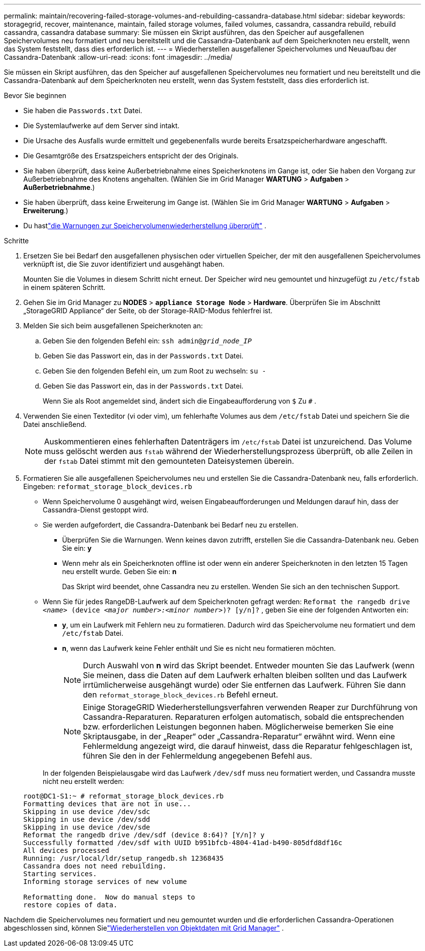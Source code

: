 ---
permalink: maintain/recovering-failed-storage-volumes-and-rebuilding-cassandra-database.html 
sidebar: sidebar 
keywords: storagegrid, recover, maintenance, maintain, failed storage volumes, failed volumes, cassandra, cassandra rebuild, rebuild cassandra, cassandra database 
summary: Sie müssen ein Skript ausführen, das den Speicher auf ausgefallenen Speichervolumes neu formatiert und neu bereitstellt und die Cassandra-Datenbank auf dem Speicherknoten neu erstellt, wenn das System feststellt, dass dies erforderlich ist. 
---
= Wiederherstellen ausgefallener Speichervolumes und Neuaufbau der Cassandra-Datenbank
:allow-uri-read: 
:icons: font
:imagesdir: ../media/


[role="lead"]
Sie müssen ein Skript ausführen, das den Speicher auf ausgefallenen Speichervolumes neu formatiert und neu bereitstellt und die Cassandra-Datenbank auf dem Speicherknoten neu erstellt, wenn das System feststellt, dass dies erforderlich ist.

.Bevor Sie beginnen
* Sie haben die `Passwords.txt` Datei.
* Die Systemlaufwerke auf dem Server sind intakt.
* Die Ursache des Ausfalls wurde ermittelt und gegebenenfalls wurde bereits Ersatzspeicherhardware angeschafft.
* Die Gesamtgröße des Ersatzspeichers entspricht der des Originals.
* Sie haben überprüft, dass keine Außerbetriebnahme eines Speicherknotens im Gange ist, oder Sie haben den Vorgang zur Außerbetriebnahme des Knotens angehalten. (Wählen Sie im Grid Manager *WARTUNG* > *Aufgaben* > *Außerbetriebnahme*.)
* Sie haben überprüft, dass keine Erweiterung im Gange ist. (Wählen Sie im Grid Manager *WARTUNG* > *Aufgaben* > *Erweiterung*.)
* Du hastlink:reviewing-warnings-about-storage-volume-recovery.html["die Warnungen zur Speichervolumenwiederherstellung überprüft"] .


.Schritte
. Ersetzen Sie bei Bedarf den ausgefallenen physischen oder virtuellen Speicher, der mit den ausgefallenen Speichervolumes verknüpft ist, die Sie zuvor identifiziert und ausgehängt haben.
+
Mounten Sie die Volumes in diesem Schritt nicht erneut.  Der Speicher wird neu gemountet und hinzugefügt zu `/etc/fstab` in einem späteren Schritt.

. Gehen Sie im Grid Manager zu *NODES* > `*appliance Storage Node*` > *Hardware*. Überprüfen Sie im Abschnitt „StorageGRID Appliance“ der Seite, ob der Storage-RAID-Modus fehlerfrei ist.
. Melden Sie sich beim ausgefallenen Speicherknoten an:
+
.. Geben Sie den folgenden Befehl ein: `ssh admin@_grid_node_IP_`
.. Geben Sie das Passwort ein, das in der `Passwords.txt` Datei.
.. Geben Sie den folgenden Befehl ein, um zum Root zu wechseln: `su -`
.. Geben Sie das Passwort ein, das in der `Passwords.txt` Datei.
+
Wenn Sie als Root angemeldet sind, ändert sich die Eingabeaufforderung von `$` Zu `#` .



. Verwenden Sie einen Texteditor (vi oder vim), um fehlerhafte Volumes aus dem `/etc/fstab` Datei und speichern Sie die Datei anschließend.
+

NOTE: Auskommentieren eines fehlerhaften Datenträgers im `/etc/fstab` Datei ist unzureichend.  Das Volume muss gelöscht werden aus `fstab` während der Wiederherstellungsprozess überprüft, ob alle Zeilen in der `fstab` Datei stimmt mit den gemounteten Dateisystemen überein.

. Formatieren Sie alle ausgefallenen Speichervolumes neu und erstellen Sie die Cassandra-Datenbank neu, falls erforderlich.  Eingeben: `reformat_storage_block_devices.rb`
+
** Wenn Speichervolume 0 ausgehängt wird, weisen Eingabeaufforderungen und Meldungen darauf hin, dass der Cassandra-Dienst gestoppt wird.
** Sie werden aufgefordert, die Cassandra-Datenbank bei Bedarf neu zu erstellen.
+
*** Überprüfen Sie die Warnungen.  Wenn keines davon zutrifft, erstellen Sie die Cassandra-Datenbank neu.  Geben Sie ein: *y*
*** Wenn mehr als ein Speicherknoten offline ist oder wenn ein anderer Speicherknoten in den letzten 15 Tagen neu erstellt wurde. Geben Sie ein: *n*
+
Das Skript wird beendet, ohne Cassandra neu zu erstellen. Wenden Sie sich an den technischen Support.



** Wenn Sie für jedes RangeDB-Laufwerk auf dem Speicherknoten gefragt werden: `Reformat the rangedb drive _<name>_ (device _<major number>:<minor number>_)? [y/n]?` , geben Sie eine der folgenden Antworten ein:
+
*** *y*, um ein Laufwerk mit Fehlern neu zu formatieren.  Dadurch wird das Speichervolume neu formatiert und dem `/etc/fstab` Datei.
*** *n*, wenn das Laufwerk keine Fehler enthält und Sie es nicht neu formatieren möchten.
+

NOTE: Durch Auswahl von *n* wird das Skript beendet.  Entweder mounten Sie das Laufwerk (wenn Sie meinen, dass die Daten auf dem Laufwerk erhalten bleiben sollten und das Laufwerk irrtümlicherweise ausgehängt wurde) oder Sie entfernen das Laufwerk.  Führen Sie dann den `reformat_storage_block_devices.rb` Befehl erneut.

+

NOTE: Einige StorageGRID Wiederherstellungsverfahren verwenden Reaper zur Durchführung von Cassandra-Reparaturen.  Reparaturen erfolgen automatisch, sobald die entsprechenden bzw. erforderlichen Leistungen begonnen haben.  Möglicherweise bemerken Sie eine Skriptausgabe, in der „Reaper“ oder „Cassandra-Reparatur“ erwähnt wird.  Wenn eine Fehlermeldung angezeigt wird, die darauf hinweist, dass die Reparatur fehlgeschlagen ist, führen Sie den in der Fehlermeldung angegebenen Befehl aus.

+
In der folgenden Beispielausgabe wird das Laufwerk `/dev/sdf` muss neu formatiert werden, und Cassandra musste nicht neu erstellt werden:

+
[listing]
----
root@DC1-S1:~ # reformat_storage_block_devices.rb
Formatting devices that are not in use...
Skipping in use device /dev/sdc
Skipping in use device /dev/sdd
Skipping in use device /dev/sde
Reformat the rangedb drive /dev/sdf (device 8:64)? [Y/n]? y
Successfully formatted /dev/sdf with UUID b951bfcb-4804-41ad-b490-805dfd8df16c
All devices processed
Running: /usr/local/ldr/setup_rangedb.sh 12368435
Cassandra does not need rebuilding.
Starting services.
Informing storage services of new volume

Reformatting done.  Now do manual steps to
restore copies of data.
----






Nachdem die Speichervolumes neu formatiert und neu gemountet wurden und die erforderlichen Cassandra-Operationen abgeschlossen sind, können Sielink:../maintain/restoring-volume.html["Wiederherstellen von Objektdaten mit Grid Manager"] .
